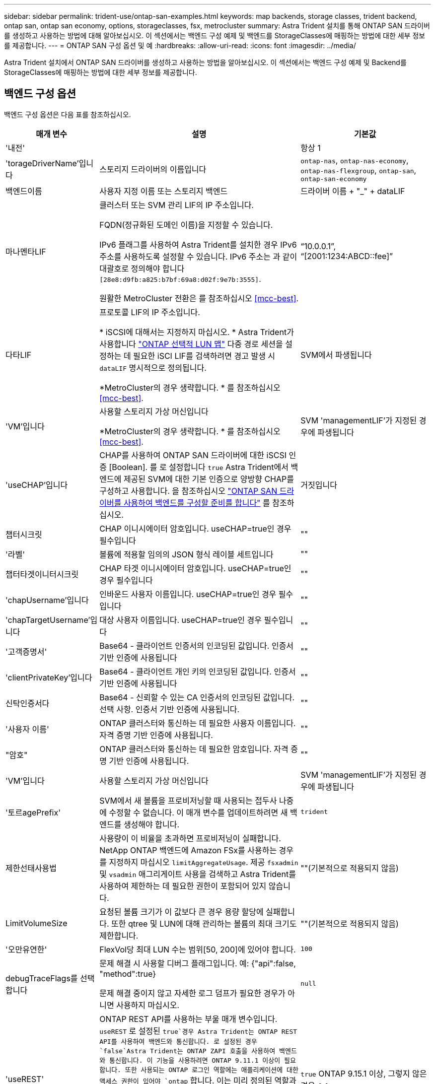 ---
sidebar: sidebar 
permalink: trident-use/ontap-san-examples.html 
keywords: map backends, storage classes, trident backend, ontap san, ontap san economy, options, storageclasses, fsx, metrocluster 
summary: Astra Trident 설치를 통해 ONTAP SAN 드라이버를 생성하고 사용하는 방법에 대해 알아보십시오. 이 섹션에서는 백엔드 구성 예제 및 백엔드를 StorageClasses에 매핑하는 방법에 대한 세부 정보를 제공합니다. 
---
= ONTAP SAN 구성 옵션 및 예
:hardbreaks:
:allow-uri-read: 
:icons: font
:imagesdir: ../media/


[role="lead"]
Astra Trident 설치에서 ONTAP SAN 드라이버를 생성하고 사용하는 방법을 알아보십시오. 이 섹션에서는 백엔드 구성 예제 및 Backend를 StorageClasses에 매핑하는 방법에 대한 세부 정보를 제공합니다.



== 백엔드 구성 옵션

백엔드 구성 옵션은 다음 표를 참조하십시오.

[cols="1,3,2"]
|===
| 매개 변수 | 설명 | 기본값 


| '내전' |  | 항상 1 


| 'torageDriverName'입니다 | 스토리지 드라이버의 이름입니다 | `ontap-nas`, `ontap-nas-economy`, `ontap-nas-flexgroup`, `ontap-san`, `ontap-san-economy` 


| 백엔드이름 | 사용자 지정 이름 또는 스토리지 백엔드 | 드라이버 이름 + "_" + dataLIF 


| 마나멘타LIF | 클러스터 또는 SVM 관리 LIF의 IP 주소입니다.

FQDN(정규화된 도메인 이름)을 지정할 수 있습니다.

IPv6 플래그를 사용하여 Astra Trident를 설치한 경우 IPv6 주소를 사용하도록 설정할 수 있습니다. IPv6 주소는 과 같이 대괄호로 정의해야 합니다 `[28e8:d9fb:a825:b7bf:69a8:d02f:9e7b:3555]`.

원활한 MetroCluster 전환은 를 참조하십시오 <<mcc-best>>. | “10.0.0.1”, “[2001:1234:ABCD::fee]” 


| 다타LIF | 프로토콜 LIF의 IP 주소입니다.

* iSCSI에 대해서는 지정하지 마십시오. * Astra Trident가 사용합니다 link:https://docs.netapp.com/us-en/ontap/san-admin/selective-lun-map-concept.html["ONTAP 선택적 LUN 맵"^] 다중 경로 세션을 설정하는 데 필요한 iSCI LIF를 검색하려면 경고 발생 시 `dataLIF` 명시적으로 정의됩니다.

*MetroCluster의 경우 생략합니다. * 를 참조하십시오 <<mcc-best>>. | SVM에서 파생됩니다 


| 'VM'입니다 | 사용할 스토리지 가상 머신입니다

*MetroCluster의 경우 생략합니다. * 를 참조하십시오 <<mcc-best>>. | SVM 'managementLIF'가 지정된 경우에 파생됩니다 


| 'useCHAP'입니다 | CHAP를 사용하여 ONTAP SAN 드라이버에 대한 iSCSI 인증 [Boolean]. 를 로 설정합니다 `true` Astra Trident에서 백엔드에 제공된 SVM에 대한 기본 인증으로 양방향 CHAP를 구성하고 사용합니다. 을 참조하십시오 link:ontap-san-prep.html["ONTAP SAN 드라이버를 사용하여 백엔드를 구성할 준비를 합니다"] 를 참조하십시오. | 거짓입니다 


| 챕터시크릿 | CHAP 이니시에이터 암호입니다. useCHAP=true인 경우 필수입니다 | "" 


| '라벨' | 볼륨에 적용할 임의의 JSON 형식 레이블 세트입니다 | "" 


| 챕터타겟이니터시크릿 | CHAP 타겟 이니시에이터 암호입니다. useCHAP=true인 경우 필수입니다 | "" 


| 'chapUsername'입니다 | 인바운드 사용자 이름입니다. useCHAP=true인 경우 필수입니다 | "" 


| 'chapTargetUsername'입니다 | 대상 사용자 이름입니다. useCHAP=true인 경우 필수입니다 | "" 


| '고객증명서' | Base64 - 클라이언트 인증서의 인코딩된 값입니다. 인증서 기반 인증에 사용됩니다 | "" 


| 'clientPrivateKey'입니다 | Base64 - 클라이언트 개인 키의 인코딩된 값입니다. 인증서 기반 인증에 사용됩니다 | "" 


| 신탁인증서다 | Base64 - 신뢰할 수 있는 CA 인증서의 인코딩된 값입니다. 선택 사항. 인증서 기반 인증에 사용됩니다. | "" 


| '사용자 이름' | ONTAP 클러스터와 통신하는 데 필요한 사용자 이름입니다. 자격 증명 기반 인증에 사용됩니다. | "" 


| "암호" | ONTAP 클러스터와 통신하는 데 필요한 암호입니다. 자격 증명 기반 인증에 사용됩니다. | "" 


| 'VM'입니다 | 사용할 스토리지 가상 머신입니다 | SVM 'managementLIF'가 지정된 경우에 파생됩니다 


| '토르agePrefix' | SVM에서 새 볼륨을 프로비저닝할 때 사용되는 접두사 나중에 수정할 수 없습니다. 이 매개 변수를 업데이트하려면 새 백엔드를 생성해야 합니다. | `trident` 


| 제한선태사용법 | 사용량이 이 비율을 초과하면 프로비저닝이 실패합니다. NetApp ONTAP 백엔드에 Amazon FSx를 사용하는 경우 를 지정하지 마십시오  `limitAggregateUsage`. 제공 `fsxadmin` 및 `vsadmin` 애그리게이트 사용을 검색하고 Astra Trident를 사용하여 제한하는 데 필요한 권한이 포함되어 있지 않습니다. | ""(기본적으로 적용되지 않음) 


| LimitVolumeSize | 요청된 볼륨 크기가 이 값보다 큰 경우 용량 할당에 실패합니다. 또한 qtree 및 LUN에 대해 관리하는 볼륨의 최대 크기도 제한합니다. | ""(기본적으로 적용되지 않음) 


| '오만유연한' | FlexVol당 최대 LUN 수는 범위[50, 200]에 있어야 합니다. | `100` 


| debugTraceFlags를 선택합니다 | 문제 해결 시 사용할 디버그 플래그입니다. 예: {"api":false, "method":true}

문제 해결 중이지 않고 자세한 로그 덤프가 필요한 경우가 아니면 사용하지 마십시오. | `null` 


| 'useREST' | ONTAP REST API를 사용하는 부울 매개 변수입니다. 
`useREST` 로 설정된 `true`경우 Astra Trident는 ONTAP REST API를 사용하여 백엔드와 통신합니다. 로 설정된 경우 `false`Astra Trident는 ONTAP ZAPI 호출을 사용하여 백엔드와 통신합니다. 이 기능을 사용하려면 ONTAP 9.11.1 이상이 필요합니다. 또한 사용되는 ONTAP 로그인 역할에는 애플리케이션에 대한 액세스 권한이 있어야 `ontap` 합니다. 이는 미리 정의된 역할과 역할에 의해 충족됩니다. `vsadmin` `cluster-admin` Astra Trident 24.06 릴리즈 및 ONTAP 9.15.1 이상부터 는 `userREST` 기본적으로 로 설정되며 `true` , ONTAP ZAPI 호출을 사용하도록 로 변경합니다.
`useREST` `false` 
`useREST` NVMe/TCP에 대해 완전한 자격을 갖추고 있음 | `true` ONTAP 9.15.1 이상, 그렇지 않은 경우 `false`. 


| `sanType` | 를 사용하여 선택합니다 `iscsi` iSCSI 또는 의 경우 `nvme` NVMe/TCP의 경우 | `iscsi` 비어 있는 경우 
|===


== 볼륨 프로비저닝을 위한 백엔드 구성 옵션

에서 이러한 옵션을 사용하여 기본 프로비저닝을 제어할 수 있습니다 `defaults` 섹션을 참조하십시오. 예를 들어, 아래 구성 예제를 참조하십시오.

[cols="1,3,2"]
|===
| 매개 변수 | 설명 | 기본값 


| '팩시배부 | LUN에 대한 공간 할당 | "참" 


| '예비공간' | 공간 예약 모드, "없음"(씬) 또는 "볼륨"(일반) | "없음" 


| 냅샷정책 | 사용할 스냅샷 정책입니다 | "없음" 


| "qosPolicy" | 생성된 볼륨에 할당할 QoS 정책 그룹입니다. 스토리지 풀/백엔드에서 qosPolicy 또는 adapativeQosPolicy 중 하나를 선택합니다. Astra Trident와 함께 QoS 정책 그룹을 사용하려면 ONTAP 9.8 이상이 필요합니다. 비공유 QoS 정책 그룹을 사용하고 정책 그룹이 각 구성요소별로 적용되도록 하는 것이 좋습니다. 공유 QoS 정책 그룹은 모든 워크로드의 총 처리량에 대해 상한을 적용합니다. | "" 


| 적응성 QosPolicy | 생성된 볼륨에 할당할 적응형 QoS 정책 그룹입니다. 스토리지 풀/백엔드에서 qosPolicy 또는 adapativeQosPolicy 중 하나를 선택합니다 | "" 


| 안산예비역 | 스냅숏용으로 예약된 볼륨의 백분율입니다 | "0"인 경우 `snapshotPolicy` "없음"이고, 그렇지 않으면""입니다. 


| 'plitOnClone'을 선택합니다 | 생성 시 상위 클론에서 클론을 분할합니다 | "거짓" 


| 암호화 | 새 볼륨에 NVE(NetApp Volume Encryption)를 사용하도록 설정하고 기본값은 'false'입니다. 이 옵션을 사용하려면 NVE 라이센스가 클러스터에서 활성화되어 있어야 합니다. 백엔드에서 NAE가 활성화된 경우 Astra Trident에 프로비저닝된 모든 볼륨은 NAE가 활성화됩니다. 자세한 내용은 다음을 참조하십시오. link:../trident-reco/security-reco.html["Astra Trident가 NVE 및 NAE와 연동되는 방식"]. | "거짓" 


| `luksEncryption` | LUKS 암호화를 사용합니다. 을 참조하십시오 link:../trident-reco/security-luks.html["LUKS(Linux Unified Key Setup) 사용"].

NVMe/TCP에 대해서는 LUKS 암호화가 지원되지 않습니다. | "" 


| '생태성 스타일'을 참조하십시오 | 새로운 볼륨에 대한 보안 스타일 | `unix` 


| '계층화 정책' | "없음"을 사용하는 계층화 정책 | ONTAP 9.5 SVM-DR 이전 구성의 경우 "스냅샷 전용 


| `nameTemplate` | 사용자 지정 볼륨 이름을 생성하는 템플릿입니다. | "" 
|===


=== 볼륨 프로비저닝의 예

다음은 기본값이 정의된 예입니다.

[listing]
----
---
version: 1
storageDriverName: ontap-san
managementLIF: 10.0.0.1
svm: trident_svm
username: admin
password: <password>
labels:
  k8scluster: dev2
  backend: dev2-sanbackend
storagePrefix: alternate-trident
debugTraceFlags:
  api: false
  method: true
defaults:
  spaceReserve: volume
  qosPolicy: standard
  spaceAllocation: 'false'
  snapshotPolicy: default
  snapshotReserve: '10'

----

NOTE: 'ONTAP-SAN' 드라이버를 사용하여 생성된 모든 볼륨의 경우, Astra Trident가 FlexVol에 10%의 용량을 추가하여 LUN 메타데이터를 수용합니다. LUN은 사용자가 PVC에서 요청하는 정확한 크기로 프로비저닝됩니다. Astra Trident가 FlexVol에 10%를 더합니다(ONTAP에서 사용 가능한 크기로 표시). 이제 사용자가 요청한 가용 용량을 얻을 수 있습니다. 또한 이 변경으로 인해 사용 가능한 공간이 완전히 활용되지 않는 한 LUN이 읽기 전용이 되는 것을 방지할 수 있습니다. ONTAP-SAN-경제에는 적용되지 않습니다.

'스냅샷 보존'을 정의하는 백엔드의 경우 Astra Trident는 다음과 같이 볼륨의 크기를 계산합니다.

[listing]
----
Total volume size = [(PVC requested size) / (1 - (snapshotReserve percentage) / 100)] * 1.1
----
1.1은 LUN 메타데이터를 수용하도록 FlexVol에 추가된 10%의 Astra Trident입니다. 나프산예비공간 = 5%, PVC 요청 = 5GiB의 경우 총 용적 크기는 5.79GiB이고 사용 가능한 크기는 5.5GiB입니다. 'volume show' 명령은 다음 예와 유사한 결과를 표시합니다.

image::../media/vol-show-san.png[에는 volume show 명령의 출력이 나와 있습니다.]

현재 기존 볼륨에 대해 새 계산을 사용하는 유일한 방법은 크기 조정입니다.



== 최소 구성의 예

다음 예에서는 대부분의 매개 변수를 기본값으로 두는 기본 구성을 보여 줍니다. 이는 백엔드를 정의하는 가장 쉬운 방법입니다.


NOTE: NetApp ONTAP에서 Astra Trident와 함께 Amazon FSx를 사용하는 경우 IP 주소 대신 LIF에 대한 DNS 이름을 지정하는 것이 좋습니다.

.ONTAP SAN의 예
[%collapsible]
====
이것은 를 사용하는 기본 구성입니다 `ontap-san` 드라이버.

[listing]
----
---
version: 1
storageDriverName: ontap-san
managementLIF: 10.0.0.1
svm: svm_iscsi
labels:
  k8scluster: test-cluster-1
  backend: testcluster1-sanbackend
username: vsadmin
password: <password>
----
====
.ONTAP SAN 경제 예
[%collapsible]
====
[listing]
----
---
version: 1
storageDriverName: ontap-san-economy
managementLIF: 10.0.0.1
svm: svm_iscsi_eco
username: vsadmin
password: <password>
----
====
[[mcc-best]]
. 예


[]
====
전환 및 전환 중에 백엔드 정의를 수동으로 업데이트할 필요가 없도록 백엔드를 구성할 수 있습니다 link:../trident-reco/backup.html#svm-replication-and-recovery["SVM 복제 및 복구"].

원활한 스위치오버 및 스위치백의 경우 를 사용하여 SVM을 지정합니다 `managementLIF` 를 생략합니다 `dataLIF` 및 `svm` 매개 변수. 예를 들면 다음과 같습니다.

[listing]
----
---
version: 1
storageDriverName: ontap-san
managementLIF: 192.168.1.66
username: vsadmin
password: password
----
====
.인증서 기반 인증의 예
[%collapsible]
====
이 기본 구성 예에서 `clientCertificate`, `clientPrivateKey`, 및 `trustedCACertificate` (신뢰할 수 있는 CA를 사용하는 경우 선택 사항)는 에 채워집니다 `backend.json` 그리고 각각 클라이언트 인증서, 개인 키 및 신뢰할 수 있는 CA 인증서의 base64로 인코딩된 값을 사용합니다.

[listing]
----
---
version: 1
storageDriverName: ontap-san
backendName: DefaultSANBackend
managementLIF: 10.0.0.1
svm: svm_iscsi
useCHAP: true
chapInitiatorSecret: cl9qxIm36DKyawxy
chapTargetInitiatorSecret: rqxigXgkesIpwxyz
chapTargetUsername: iJF4heBRT0TCwxyz
chapUsername: uh2aNCLSd6cNwxyz
clientCertificate: ZXR0ZXJwYXB...ICMgJ3BhcGVyc2
clientPrivateKey: vciwKIyAgZG...0cnksIGRlc2NyaX
trustedCACertificate: zcyBbaG...b3Igb3duIGNsYXNz
----
====
.양방향 CHAP 예
[%collapsible]
====
이 예에서는 를 사용하여 백엔드를 생성합니다 `useCHAP` 를 로 설정합니다 `true`.

.ONTAP SAN CHAP의 예
[listing]
----
---
version: 1
storageDriverName: ontap-san
managementLIF: 10.0.0.1
svm: svm_iscsi
labels:
  k8scluster: test-cluster-1
  backend: testcluster1-sanbackend
useCHAP: true
chapInitiatorSecret: cl9qxIm36DKyawxy
chapTargetInitiatorSecret: rqxigXgkesIpwxyz
chapTargetUsername: iJF4heBRT0TCwxyz
chapUsername: uh2aNCLSd6cNwxyz
username: vsadmin
password: <password>
----
.ONTAP SAN 이코노미 CHAP의 예
[listing]
----
---
version: 1
storageDriverName: ontap-san-economy
managementLIF: 10.0.0.1
svm: svm_iscsi_eco
useCHAP: true
chapInitiatorSecret: cl9qxIm36DKyawxy
chapTargetInitiatorSecret: rqxigXgkesIpwxyz
chapTargetUsername: iJF4heBRT0TCwxyz
chapUsername: uh2aNCLSd6cNwxyz
username: vsadmin
password: <password>
----
====
.NVMe/TCP 예
[%collapsible]
====
ONTAP 백엔드에서 NVMe로 구성된 SVM이 있어야 합니다. NVMe/TCP에 대한 기본 백엔드 구성입니다.

[listing]
----
---
version: 1
backendName: NVMeBackend
storageDriverName: ontap-san
managementLIF: 10.0.0.1
svm: svm_nvme
username: vsadmin
password: password
sanType: nvme
useREST: true
----
====
.nameTemplate이 포함된 백엔드 구성 예
[%collapsible]
====
[listing]
----
---
version: 1
storageDriverName: ontap-san
backendName: ontap-san-backend
managementLIF: <ip address>
svm: svm0
username: <admin>
password: <password>
defaults: {
    "nameTemplate": "{{.volume.Name}}_{{.labels.cluster}}_{{.volume.Namespace}}_{{.volume.RequestName}}"
},
"labels": {"cluster": "ClusterA", "PVC": "{{.volume.Namespace}}_{{.volume.RequestName}}"}
----
====


== 가상 풀의 백엔드 예

이러한 백엔드 정의 파일 샘플에서는 와 같은 모든 스토리지 풀에 대해 특정 기본값이 설정됩니다 `spaceReserve` 없음, `spaceAllocation` 거짓일 경우, 및 `encryption` 거짓일 때. 가상 풀은 스토리지 섹션에 정의됩니다.

Astra Trident가 "Comments" 필드에 프로비저닝 레이블을 설정합니다. FlexVol에 주석이 설정됩니다. Astra Trident는 프로비저닝할 때 가상 풀에 있는 모든 레이블을 스토리지 볼륨에 복사합니다. 편의를 위해 스토리지 관리자는 가상 풀 및 그룹 볼륨별로 레이블을 레이블별로 정의할 수 있습니다.

이 예에서는 일부 스토리지 풀이 자체적으로 설정됩니다 `spaceReserve`, `spaceAllocation`, 및 `encryption` 일부 풀은 기본값을 재정의합니다.

.ONTAP SAN의 예
[%collapsible]
====
[listing]
----
---
version: 1
storageDriverName: ontap-san
managementLIF: 10.0.0.1
svm: svm_iscsi
useCHAP: true
chapInitiatorSecret: cl9qxIm36DKyawxy
chapTargetInitiatorSecret: rqxigXgkesIpwxyz
chapTargetUsername: iJF4heBRT0TCwxyz
chapUsername: uh2aNCLSd6cNwxyz
username: vsadmin
password: <password>
defaults:
  spaceAllocation: 'false'
  encryption: 'false'
  qosPolicy: standard
labels:
  store: san_store
  kubernetes-cluster: prod-cluster-1
region: us_east_1
storage:
- labels:
    protection: gold
    creditpoints: '40000'
  zone: us_east_1a
  defaults:
    spaceAllocation: 'true'
    encryption: 'true'
    adaptiveQosPolicy: adaptive-extreme
- labels:
    protection: silver
    creditpoints: '20000'
  zone: us_east_1b
  defaults:
    spaceAllocation: 'false'
    encryption: 'true'
    qosPolicy: premium
- labels:
    protection: bronze
    creditpoints: '5000'
  zone: us_east_1c
  defaults:
    spaceAllocation: 'true'
    encryption: 'false'
----
====
.ONTAP SAN 경제 예
[%collapsible]
====
[listing]
----
---
version: 1
storageDriverName: ontap-san-economy
managementLIF: 10.0.0.1
svm: svm_iscsi_eco
useCHAP: true
chapInitiatorSecret: cl9qxIm36DKyawxy
chapTargetInitiatorSecret: rqxigXgkesIpwxyz
chapTargetUsername: iJF4heBRT0TCwxyz
chapUsername: uh2aNCLSd6cNwxyz
username: vsadmin
password: <password>
defaults:
  spaceAllocation: 'false'
  encryption: 'false'
labels:
  store: san_economy_store
region: us_east_1
storage:
- labels:
    app: oracledb
    cost: '30'
  zone: us_east_1a
  defaults:
    spaceAllocation: 'true'
    encryption: 'true'
- labels:
    app: postgresdb
    cost: '20'
  zone: us_east_1b
  defaults:
    spaceAllocation: 'false'
    encryption: 'true'
- labels:
    app: mysqldb
    cost: '10'
  zone: us_east_1c
  defaults:
    spaceAllocation: 'true'
    encryption: 'false'
- labels:
    department: legal
    creditpoints: '5000'
  zone: us_east_1c
  defaults:
    spaceAllocation: 'true'
    encryption: 'false'
----
====
.NVMe/TCP 예
[%collapsible]
====
[listing]
----
---
version: 1
storageDriverName: ontap-san
sanType: nvme
managementLIF: 10.0.0.1
svm: nvme_svm
username: vsadmin
password: <password>
useREST: true
defaults:
  spaceAllocation: 'false'
  encryption: 'true'
storage:
- labels:
    app: testApp
    cost: '20'
  defaults:
    spaceAllocation: 'false'
    encryption: 'false'
----
====


== 백엔드를 StorageClasses에 매핑합니다

다음 StorageClass 정의는 을 참조하십시오 <<가상 풀의 백엔드 예>>. 를 사용합니다 `parameters.selector` 필드에서 각 StorageClass는 볼륨을 호스팅하는 데 사용할 수 있는 가상 풀을 호출합니다. 선택한 가상 풀에 볼륨이 정의되어 있습니다.

* 를 클릭합니다 `protection-gold` StorageClass는 의 첫 번째 가상 풀에 매핑됩니다 `ontap-san` 백엔드. 골드 레벨 보호 기능을 제공하는 유일한 풀입니다.
+
[listing]
----
apiVersion: storage.k8s.io/v1
kind: StorageClass
metadata:
  name: protection-gold
provisioner: csi.trident.netapp.io
parameters:
  selector: "protection=gold"
  fsType: "ext4"
----
* 를 클릭합니다 `protection-not-gold` StorageClass는 의 두 번째 및 세 번째 가상 풀에 매핑됩니다 `ontap-san` 백엔드. 금 이외의 보호 수준을 제공하는 유일한 풀입니다.
+
[listing]
----
apiVersion: storage.k8s.io/v1
kind: StorageClass
metadata:
  name: protection-not-gold
provisioner: csi.trident.netapp.io
parameters:
  selector: "protection!=gold"
  fsType: "ext4"
----
* 를 클릭합니다 `app-mysqldb` StorageClass는 의 세 번째 가상 풀에 매핑됩니다 `ontap-san-economy` 백엔드. mysqldb 유형 앱에 대한 스토리지 풀 구성을 제공하는 유일한 풀입니다.
+
[listing]
----
apiVersion: storage.k8s.io/v1
kind: StorageClass
metadata:
  name: app-mysqldb
provisioner: csi.trident.netapp.io
parameters:
  selector: "app=mysqldb"
  fsType: "ext4"
----
* 를 클릭합니다 `protection-silver-creditpoints-20k` StorageClass는 의 두 번째 가상 풀에 매핑됩니다 `ontap-san` 백엔드. 실버 레벨 보호 및 20,000포인트 적립을 제공하는 유일한 풀입니다.
+
[listing]
----
apiVersion: storage.k8s.io/v1
kind: StorageClass
metadata:
  name: protection-silver-creditpoints-20k
provisioner: csi.trident.netapp.io
parameters:
  selector: "protection=silver; creditpoints=20000"
  fsType: "ext4"
----
* 를 클릭합니다 `creditpoints-5k` StorageClass는 의 세 번째 가상 풀에 매핑됩니다 `ontap-san` 에 있는 백엔드 및 네 번째 가상 풀입니다 `ontap-san-economy` 백엔드. 5000 크레딧 포인트를 보유한 유일한 풀 서비스입니다.
+
[listing]
----
apiVersion: storage.k8s.io/v1
kind: StorageClass
metadata:
  name: creditpoints-5k
provisioner: csi.trident.netapp.io
parameters:
  selector: "creditpoints=5000"
  fsType: "ext4"
----
* 를 클릭합니다 `my-test-app-sc` StorageClass 가 에 매핑됩니다 `testAPP` 의 가상 풀입니다 `ontap-san` 를 사용하여 운전합니다 `sanType: nvme`. 이것은 유일한 풀 제안입니다 `testApp`.
+
[listing]
----
---
apiVersion: storage.k8s.io/v1
kind: StorageClass
metadata:
  name: my-test-app-sc
provisioner: csi.trident.netapp.io
parameters:
  selector: "app=testApp"
  fsType: "ext4"
----


Astra Trident가 선택한 가상 풀을 결정하고 스토리지 요구 사항을 충족시킵니다.
